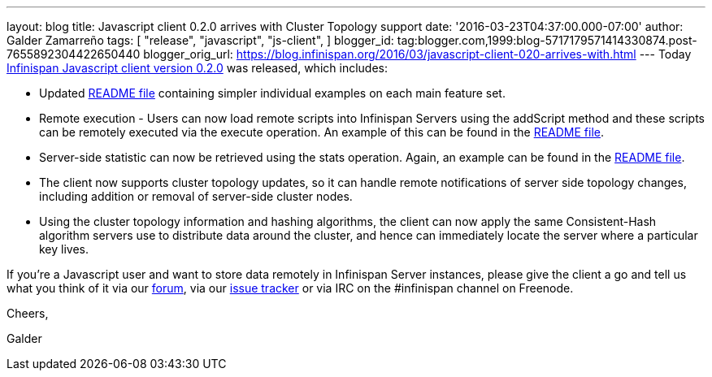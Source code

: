 ---
layout: blog
title: Javascript client 0.2.0 arrives with Cluster Topology support
date: '2016-03-23T04:37:00.000-07:00'
author: Galder Zamarreño
tags: [ "release",
"javascript",
"js-client",
]
blogger_id: tag:blogger.com,1999:blog-5717179571414330874.post-7655892304422650440
blogger_orig_url: https://blog.infinispan.org/2016/03/javascript-client-020-arrives-with.html
---
Today https://www.npmjs.com/package/infinispan[Infinispan Javascript
client version 0.2.0] was released, which includes:


* Updated
https://github.com/infinispan/js-client/blob/master/README.md[README
file] containing simpler individual examples on each main feature set.
* Remote execution - Users can now load remote scripts into Infinispan
Servers using the addScript method and these scripts can be remotely
executed via the execute operation. An example of this can be found in
the https://github.com/infinispan/js-client/blob/master/README.md[README
file].
* Server-side statistic can now be retrieved using the stats operation.
Again, an example can be found in
the https://github.com/infinispan/js-client/blob/master/README.md[README
file].
* The client now supports cluster topology updates, so it can handle
remote notifications of server side topology changes, including addition
or removal of server-side cluster nodes.
* Using the cluster topology information and hashing algorithms, the
client can now apply the same Consistent-Hash algorithm servers use to
distribute data around the cluster, and hence can immediately locate the
server where a particular key lives.



If you're a Javascript user and want to store data remotely in
Infinispan Server instances, please give the client a go and tell us
what you think of it via our
https://developer.jboss.org/en/infinispan/content[forum], via our
https://issues.jboss.org/projects/ISPN[issue tracker] or via IRC on the
#infinispan channel on Freenode.



Cheers,

Galder
